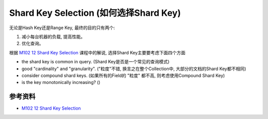 Shard Key Selection (如何选择Shard Key)
=======================================
无论是Hash Key还是Range Key, 最终的目的只有两个: 

1. 减小每台机器的负载, 提高性能。
2. 优化查询。

根据 `M102 12 Shard Key Selection <https://www.youtube.com/watch?v=WU5rIUKJ9Fo&list=PL4MMeiBrna_boDt-aKkcIyj0tuHJG8GGH&index=7>`_ 课程中的解说, 选择Shard Key主要要考虑下面四个方面

- the shard key is common in query. (Shard Key是否是一个常见的查询模式)
- good "cardinality" and "granularity". ("粒度"不错, 换言之在整个Collection中, 大部分的文档的Shard Key都不相同)
- consider compound shard keys. (如果所有的Field的 "粒度" 都不高, 则考虑使用Compound Shard Key)
- is the key monotonically increasing? ()


参考资料
--------
- `M102 12 Shard Key Selection <https://www.youtube.com/watch?v=WU5rIUKJ9Fo&list=PL4MMeiBrna_boDt-aKkcIyj0tuHJG8GGH&index=7>`_